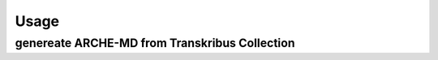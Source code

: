 =====
Usage
=====

genereate ARCHE-MD from Transkribus Collection
----------------------------------------------